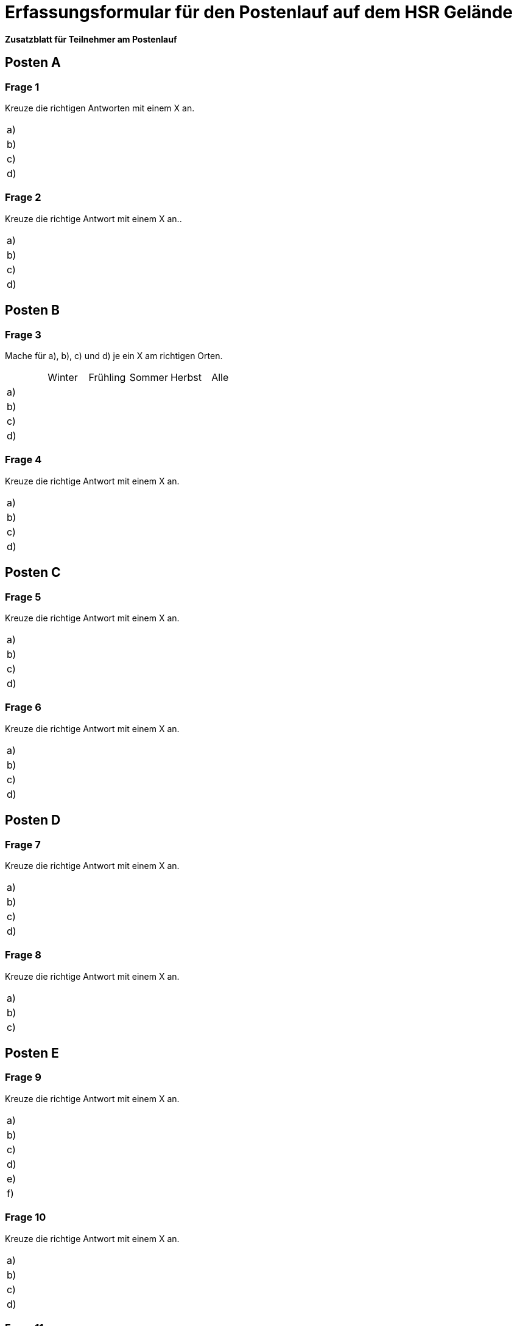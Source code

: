 = Erfassungsformular für den Postenlauf auf dem HSR Gelände

:nofooter:

*Zusatzblatt für Teilnehmer am Postenlauf*

== Posten A

=== Frage 1
Kreuze die richtigen Antworten mit einem X an.

[cols=2*] 
|===
|a)
|

|b)
|

|c)
|

|d)
|
|===



=== Frage 2
Kreuze die richtige Antwort mit einem X an..

[cols=2*] 
|===
|a)
|

|b)
|

|c)
|

|d)
|
|===

<<<

== Posten B

=== Frage 3
Mache für a), b), c) und d) je ein X am richtigen Orten.

[cols=6*] 
|===
|
|Winter
|Frühling
|Sommer
|Herbst
|Alle

|a)
|
|
|
|
|

|b)
|
|
|
|
|

|c)
|
|
|
|
|

|d)
|
|
|
|
|
|===



=== Frage 4
Kreuze die richtige Antwort mit einem X an.

[cols=2*] 
|===
|a)
|

|b)
|

|c)
|

|d)
|
|===

<<<

== Posten C

=== Frage 5
Kreuze die richtige Antwort mit einem X an.

[cols=2*] 
|===
|a)
|

|b)
|

|c)
|

|d)
|
|===



=== Frage 6
Kreuze die richtige Antwort mit einem X an.

[cols=2*] 
|===
|a)
|

|b)
|

|c)
|

|d)
|
|===

<<<

== Posten D

=== Frage 7
Kreuze die richtige Antwort mit einem X an.

[cols=2*] 
|===
|a)
|

|b)
|

|c)
|

|d)
|
|===



=== Frage 8
Kreuze die richtige Antwort mit einem X an.

[cols=2*] 
|===
|a)
|

|b)
|

|c)
|
|===

<<<

== Posten E

=== Frage 9
Kreuze die richtige Antwort mit einem X an.

[cols=2*] 
|===
|a)
|

|b)
|

|c)
|

|d)
|

|e)
|

|f)
|
|===



=== Frage 10
Kreuze die richtige Antwort mit einem X an.

[cols=2*] 
|===
|a)
|

|b)
|

|c)
|

|d)
|
|===



=== Frage 11
Ordne die Begriffe in der richtigen Reihenfolge.

[cols=2*] 
|===
|1.
|

|2.
|

|3.
|

|4.
|
|===

<<<

== Posten F

=== Frage 12
Ordne die Begriffe in der richtigen Reihenfolge.

[cols=2*] 
|===
|1.
|

|2.
|

|3.
|

|4.
|
|===



=== Frage 13
Kreuze die richtige Antwort mit einem X an.

[cols=2*] 
|===
|a)
|

|b)
|

|c)
|

|d)
|
|===



=== Frage 14
Kreuze die richtige Antwort mit einem X an.

[cols=2*] 
|===
|a)
|

|b)
|

|c)
|

|d)
|
|===

<<<

== Posten G

=== Frage 15
Kreuze die richtige Antwort mit einem X an.

[cols=2*] 
|===
|a)
|

|b)
|

|c)
|

|d)
|
|===



=== Frage 16
Kreuze die richtige Antwort mit einem X an.

[cols=2*] 
|===
|a)
|

|b)
|

|c)
|

|d)
|
|===



=== Frage 17
Kreuze die richtige Antwort mit einem X an.

[cols=2*] 
|===
|a)
|

|b)
|

|c)
|

|d)
|
|===



=== Frage 18
Kreuze die richtige Antwort mit einem X an.

[cols=2*] 
|===
|a)
|

|b)
|

|c)
|

|d)
|
|===